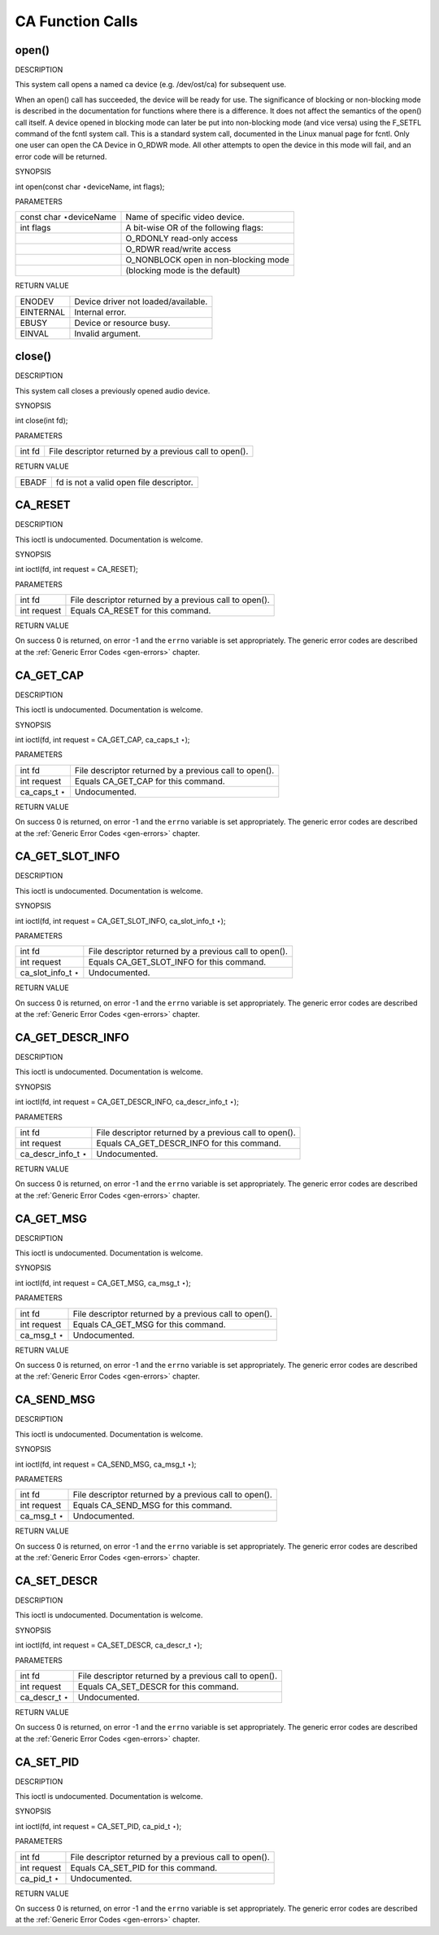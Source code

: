
.. _ca_function_calls:

=================
CA Function Calls
=================


.. _ca_fopen:

open()
======

DESCRIPTION

This system call opens a named ca device (e.g. /dev/ost/ca) for subsequent use.

When an open() call has succeeded, the device will be ready for use. The significance of blocking or non-blocking mode is described in the documentation for functions where there
is a difference. It does not affect the semantics of the open() call itself. A device opened in blocking mode can later be put into non-blocking mode (and vice versa) using the
F_SETFL command of the fcntl system call. This is a standard system call, documented in the Linux manual page for fcntl. Only one user can open the CA Device in O_RDWR mode. All
other attempts to open the device in this mode will fail, and an error code will be returned.

SYNOPSIS

int open(const char ⋆deviceName, int flags);

PARAMETERS



.. table::

    +--------------------------------------------------------------------------------------------+--------------------------------------------------------------------------------------------+
    | const char ⋆deviceName                                                                     | Name of specific video device.                                                             |
    +--------------------------------------------------------------------------------------------+--------------------------------------------------------------------------------------------+
    | int flags                                                                                  | A bit-wise OR of the following flags:                                                      |
    +--------------------------------------------------------------------------------------------+--------------------------------------------------------------------------------------------+
    |                                                                                            | O_RDONLY  read-only access                                                                 |
    +--------------------------------------------------------------------------------------------+--------------------------------------------------------------------------------------------+
    |                                                                                            | O_RDWR  read/write access                                                                  |
    +--------------------------------------------------------------------------------------------+--------------------------------------------------------------------------------------------+
    |                                                                                            | O_NONBLOCK  open in non-blocking mode                                                      |
    +--------------------------------------------------------------------------------------------+--------------------------------------------------------------------------------------------+
    |                                                                                            | (blocking mode is the default)                                                             |
    +--------------------------------------------------------------------------------------------+--------------------------------------------------------------------------------------------+


RETURN VALUE



.. table::

    +--------------------------------------------------------------------------------------------+--------------------------------------------------------------------------------------------+
    | ENODEV                                                                                     | Device driver not loaded/available.                                                        |
    +--------------------------------------------------------------------------------------------+--------------------------------------------------------------------------------------------+
    | EINTERNAL                                                                                  | Internal error.                                                                            |
    +--------------------------------------------------------------------------------------------+--------------------------------------------------------------------------------------------+
    | EBUSY                                                                                      | Device or resource busy.                                                                   |
    +--------------------------------------------------------------------------------------------+--------------------------------------------------------------------------------------------+
    | EINVAL                                                                                     | Invalid argument.                                                                          |
    +--------------------------------------------------------------------------------------------+--------------------------------------------------------------------------------------------+



.. _ca_fclose:

close()
=======

DESCRIPTION

This system call closes a previously opened audio device.

SYNOPSIS

int close(int fd);

PARAMETERS



.. table::

    +--------------------------------------------------------------------------------------------+--------------------------------------------------------------------------------------------+
    | int fd                                                                                     | File descriptor returned by a previous call to open().                                     |
    +--------------------------------------------------------------------------------------------+--------------------------------------------------------------------------------------------+


RETURN VALUE



.. table::

    +--------------------------------------------------------------------------------------------+--------------------------------------------------------------------------------------------+
    | EBADF                                                                                      | fd is not a valid open file descriptor.                                                    |
    +--------------------------------------------------------------------------------------------+--------------------------------------------------------------------------------------------+



.. _CA_RESET:

CA_RESET
========

DESCRIPTION

This ioctl is undocumented. Documentation is welcome.

SYNOPSIS

int ioctl(fd, int request = CA_RESET);

PARAMETERS



.. table::

    +--------------------------------------------------------------------------------------------+--------------------------------------------------------------------------------------------+
    | int fd                                                                                     | File descriptor returned by a previous call to open().                                     |
    +--------------------------------------------------------------------------------------------+--------------------------------------------------------------------------------------------+
    | int request                                                                                | Equals CA_RESET  for this command.                                                         |
    +--------------------------------------------------------------------------------------------+--------------------------------------------------------------------------------------------+


RETURN VALUE

On success 0 is returned, on error -1 and the ``errno`` variable is set appropriately. The generic error codes are described at the :ref:`Generic Error Codes <gen-errors>`
chapter.


.. _CA_GET_CAP:

CA_GET_CAP
==========

DESCRIPTION

This ioctl is undocumented. Documentation is welcome.

SYNOPSIS

int ioctl(fd, int request = CA_GET_CAP, ca_caps_t ⋆);

PARAMETERS



.. table::

    +--------------------------------------------------------------------------------------------+--------------------------------------------------------------------------------------------+
    | int fd                                                                                     | File descriptor returned by a previous call to open().                                     |
    +--------------------------------------------------------------------------------------------+--------------------------------------------------------------------------------------------+
    | int request                                                                                | Equals CA_GET_CAP   for this command.                                                      |
    +--------------------------------------------------------------------------------------------+--------------------------------------------------------------------------------------------+
    | ca_caps_t   ⋆                                                                              | Undocumented.                                                                              |
    +--------------------------------------------------------------------------------------------+--------------------------------------------------------------------------------------------+


RETURN VALUE

On success 0 is returned, on error -1 and the ``errno`` variable is set appropriately. The generic error codes are described at the :ref:`Generic Error Codes <gen-errors>`
chapter.


.. _CA_GET_SLOT_INFO:

CA_GET_SLOT_INFO
================

DESCRIPTION

This ioctl is undocumented. Documentation is welcome.

SYNOPSIS

int ioctl(fd, int request = CA_GET_SLOT_INFO, ca_slot_info_t ⋆);

PARAMETERS



.. table::

    +--------------------------------------------------------------------------------------------+--------------------------------------------------------------------------------------------+
    | int fd                                                                                     | File descriptor returned by a previous call to open().                                     |
    +--------------------------------------------------------------------------------------------+--------------------------------------------------------------------------------------------+
    | int request                                                                                | Equals CA_GET_SLOT_INFO    for this command.                                               |
    +--------------------------------------------------------------------------------------------+--------------------------------------------------------------------------------------------+
    | ca_slot_info_t    ⋆                                                                        | Undocumented.                                                                              |
    +--------------------------------------------------------------------------------------------+--------------------------------------------------------------------------------------------+


RETURN VALUE

On success 0 is returned, on error -1 and the ``errno`` variable is set appropriately. The generic error codes are described at the :ref:`Generic Error Codes <gen-errors>`
chapter.


.. _CA_GET_DESCR_INFO:

CA_GET_DESCR_INFO
=================

DESCRIPTION

This ioctl is undocumented. Documentation is welcome.

SYNOPSIS

int ioctl(fd, int request = CA_GET_DESCR_INFO, ca_descr_info_t ⋆);

PARAMETERS



.. table::

    +--------------------------------------------------------------------------------------------+--------------------------------------------------------------------------------------------+
    | int fd                                                                                     | File descriptor returned by a previous call to open().                                     |
    +--------------------------------------------------------------------------------------------+--------------------------------------------------------------------------------------------+
    | int request                                                                                | Equals CA_GET_DESCR_INFO    for this command.                                              |
    +--------------------------------------------------------------------------------------------+--------------------------------------------------------------------------------------------+
    | ca_descr_info_t    ⋆                                                                       | Undocumented.                                                                              |
    +--------------------------------------------------------------------------------------------+--------------------------------------------------------------------------------------------+


RETURN VALUE

On success 0 is returned, on error -1 and the ``errno`` variable is set appropriately. The generic error codes are described at the :ref:`Generic Error Codes <gen-errors>`
chapter.


.. _CA_GET_MSG:

CA_GET_MSG
==========

DESCRIPTION

This ioctl is undocumented. Documentation is welcome.

SYNOPSIS

int ioctl(fd, int request = CA_GET_MSG, ca_msg_t ⋆);

PARAMETERS



.. table::

    +--------------------------------------------------------------------------------------------+--------------------------------------------------------------------------------------------+
    | int fd                                                                                     | File descriptor returned by a previous call to open().                                     |
    +--------------------------------------------------------------------------------------------+--------------------------------------------------------------------------------------------+
    | int request                                                                                | Equals CA_GET_MSG   for this command.                                                      |
    +--------------------------------------------------------------------------------------------+--------------------------------------------------------------------------------------------+
    | ca_msg_t   ⋆                                                                               | Undocumented.                                                                              |
    +--------------------------------------------------------------------------------------------+--------------------------------------------------------------------------------------------+


RETURN VALUE

On success 0 is returned, on error -1 and the ``errno`` variable is set appropriately. The generic error codes are described at the :ref:`Generic Error Codes <gen-errors>`
chapter.


.. _CA_SEND_MSG:

CA_SEND_MSG
===========

DESCRIPTION

This ioctl is undocumented. Documentation is welcome.

SYNOPSIS

int ioctl(fd, int request = CA_SEND_MSG, ca_msg_t ⋆);

PARAMETERS



.. table::

    +--------------------------------------------------------------------------------------------+--------------------------------------------------------------------------------------------+
    | int fd                                                                                     | File descriptor returned by a previous call to open().                                     |
    +--------------------------------------------------------------------------------------------+--------------------------------------------------------------------------------------------+
    | int request                                                                                | Equals CA_SEND_MSG   for this command.                                                     |
    +--------------------------------------------------------------------------------------------+--------------------------------------------------------------------------------------------+
    | ca_msg_t   ⋆                                                                               | Undocumented.                                                                              |
    +--------------------------------------------------------------------------------------------+--------------------------------------------------------------------------------------------+


RETURN VALUE

On success 0 is returned, on error -1 and the ``errno`` variable is set appropriately. The generic error codes are described at the :ref:`Generic Error Codes <gen-errors>`
chapter.


.. _CA_SET_DESCR:

CA_SET_DESCR
============

DESCRIPTION

This ioctl is undocumented. Documentation is welcome.

SYNOPSIS

int ioctl(fd, int request = CA_SET_DESCR, ca_descr_t ⋆);

PARAMETERS



.. table::

    +--------------------------------------------------------------------------------------------+--------------------------------------------------------------------------------------------+
    | int fd                                                                                     | File descriptor returned by a previous call to open().                                     |
    +--------------------------------------------------------------------------------------------+--------------------------------------------------------------------------------------------+
    | int request                                                                                | Equals CA_SET_DESCR   for this command.                                                    |
    +--------------------------------------------------------------------------------------------+--------------------------------------------------------------------------------------------+
    | ca_descr_t   ⋆                                                                             | Undocumented.                                                                              |
    +--------------------------------------------------------------------------------------------+--------------------------------------------------------------------------------------------+


RETURN VALUE

On success 0 is returned, on error -1 and the ``errno`` variable is set appropriately. The generic error codes are described at the :ref:`Generic Error Codes <gen-errors>`
chapter.


.. _CA_SET_PID:

CA_SET_PID
==========

DESCRIPTION

This ioctl is undocumented. Documentation is welcome.

SYNOPSIS

int ioctl(fd, int request = CA_SET_PID, ca_pid_t ⋆);

PARAMETERS



.. table::

    +--------------------------------------------------------------------------------------------+--------------------------------------------------------------------------------------------+
    | int fd                                                                                     | File descriptor returned by a previous call to open().                                     |
    +--------------------------------------------------------------------------------------------+--------------------------------------------------------------------------------------------+
    | int request                                                                                | Equals CA_SET_PID   for this command.                                                      |
    +--------------------------------------------------------------------------------------------+--------------------------------------------------------------------------------------------+
    | ca_pid_t   ⋆                                                                               | Undocumented.                                                                              |
    +--------------------------------------------------------------------------------------------+--------------------------------------------------------------------------------------------+


RETURN VALUE

On success 0 is returned, on error -1 and the ``errno`` variable is set appropriately. The generic error codes are described at the :ref:`Generic Error Codes <gen-errors>`
chapter.
